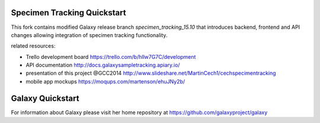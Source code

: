 Specimen Tracking Quickstart
============================
This fork contains modified Galaxy release branch `specimen_tracking_15.10` that introduces backend, frontend and API changes allowing integration of specimen tracking functionality.

related resources:

* Trello development board https://trello.com/b/hllw7G7C/development
* API documentation http://docs.galaxysampletracking.apiary.io/
* presentation of this project @GCC2014 http://www.slideshare.net/MartinCech1/cechspecimentracking
* mobile app mockups https://moqups.com/martenson/ehuJNy2b/


Galaxy Quickstart
=================

For information about Galaxy please visit her home repository at https://github.com/galaxyproject/galaxy

